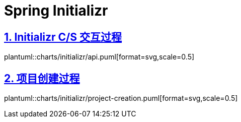 = Spring Initializr
:icons: font
:hardbreaks:
:sectlinks:
:sectnums:
:stem:

== Initializr C/S 交互过程

plantuml::charts/initializr/api.puml[format=svg,scale=0.5]

== 项目创建过程

plantuml::charts/initializr/project-creation.puml[format=svg,scale=0.5]

